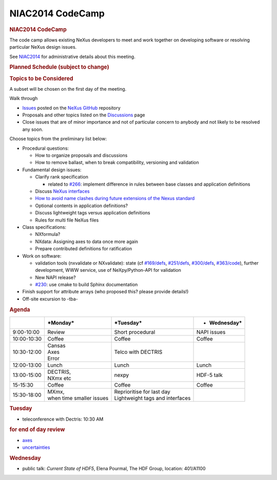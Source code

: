 =================
NIAC2014 CodeCamp
=================

.. container:: content

   .. container:: page

      .. rubric:: NIAC2014 CodeCamp
         :name: NIAC2014_CodeCamp_niac2014-codecamp
         :class: page-title

      The code camp allows existing NeXus developers to meet and work
      together on developing software or resolving particular NeXus
      design issues.

      See `NIAC2014 <NIAC2014.html>`__ for administrative details about
      this meeting.

      .. rubric:: Planned Schedule (subject to change)
         :name: planned-schedule-subject-to-change

      |2014-CodeCamp-Schedule-MTW.png|

      .. rubric:: Topics to be Considered
         :name: NIAC2014_CodeCamp_topics-to-be-considered

      A subset will be chosen on the first day of the meeting.

      Walk through

      -  `Issues <https://github.com/nexusformat/definitions/issues>`__
         posted on the `NeXus GitHub <https://github.com/nexusformat>`__
         repository
      -  Proposals and other topics listed on the
         `Discussions <Discussions.html>`__ page
      -  Close issues that are of minor importance and not of particular
         concern to anybody and not likely to be resolved any soon.

      Choose topics from the preliminary list below:

      -  Procedural questions:

         -  How to organize proposals and discussions
         -  How to remove ballast, when to break compatibility,
            versioning and validation

      -  Fundamental design issues:

         -  Clarify rank specification

            -  related to
               `#266 <https://github.com/nexusformat/definitions/issues/266>`__:
               implement difference in rules between base classes and
               application definitions

         -  Discuss `NeXus interfaces <Objects_or_Interfaces.html>`__
         -  `How to avoid name clashes during future extensions of the
            Nexus
            standard <How_to_avoid_name_clashes_during_future_extensions_of_the_Nexus_standard.html>`__
         -  Optional contents in application definitions?
         -  Discuss lightweight tags versus application definitions
         -  Rules for multi file NeXus files

      -  Class specifications:

         -  NXformula?
         -  NXdata: Assigning axes to data once more again
         -  Prepare contributed definitions for ratification

      -  Work on software:

         -  validation tools (nxvalidate or NXvalidate): state (cf
            `#169/defs <https://github.com/nexusformat/definitions/issues/169>`__,
            `#251/defs <https://github.com/nexusformat/definitions/issues/251>`__,
            `#300/defs <https://github.com/nexusformat/definitions/issues/300>`__,
            `#363/code <https://github.com/nexusformat/code/issues/363>`__),
            further development, WWW service, use of NeXpy/Python-API
            for validation
         -  New NAPI release?
         -  `#230 <https://github.com/nexusformat/definitions/issues/230>`__:
            use cmake to build Sphinx documentation

      -  Finish support for attribute arrays (who proposed this? please
         provide details!)
      -  Off-site excursion to -tba-

      .. rubric:: Agenda
         :name: NIAC2014_CodeCamp_agenda

      +-----------------+-----------------+-----------------+-----------------+
      |                 | \*Monday\*      | \*Tuesday\*     | -  Wednesday\*  |
      +=================+=================+=================+=================+
      | 9:00-10:00      | Review          | Short           | NAPI issues     |
      |                 |                 | procedural      |                 |
      +-----------------+-----------------+-----------------+-----------------+
      | 10:00-10:30     | Coffee          | Coffee          | Coffee          |
      +-----------------+-----------------+-----------------+-----------------+
      | 10:30-12:00     | | Cansas        | Telco with      |                 |
      |                 | | Axes          | DECTRIS         |                 |
      |                 | | Error         |                 |                 |
      +-----------------+-----------------+-----------------+-----------------+
      | 12:00-13:00     | Lunch           | Lunch           | Lunch           |
      +-----------------+-----------------+-----------------+-----------------+
      | 13:00-15:00     | | DECTRIS,      | nexpy           | HDF-5 talk      |
      |                 | | NXmx etc      |                 |                 |
      +-----------------+-----------------+-----------------+-----------------+
      | 15-15:30        | Coffee          | Coffee          | Coffee          |
      +-----------------+-----------------+-----------------+-----------------+
      | 15:30-18:00     | | MXmx,         | | Reprioritise  |                 |
      |                 | | when time     |   for last day  |                 |
      |                 |   smaller       | | Lightweight   |                 |
      |                 |   issues        |   tags and      |                 |
      |                 |                 |   interfaces    |                 |
      +-----------------+-----------------+-----------------+-----------------+

      .. rubric:: Tuesday
         :name: NIAC2014_CodeCamp_tuesday

      -  teleconference with Dectris: 10:30 AM

      .. rubric:: for end of day review
         :name: for-end-of-day-review

      -  `axes <http://wiki.nexusformat.org/2014_axes_and_uncertainties#Proposal_to_describe_multi-dimensional_data_.28Axes.29>`__
      -  `uncertainties <http://wiki.nexusformat.org/2014_axes_and_uncertainties#Uncertainties>`__

      .. rubric:: Wednesday
         :name: NIAC2014_CodeCamp_wednesday

      -  public talk: *Current State of HDF5*, Elena Pourmal, The HDF
         Group, location: 401/A1100

.. |2014-CodeCamp-Schedule-MTW.png| image:: ../extra_files/2014-CodeCamp-Schedule-MTW.png
   :width: 600px
